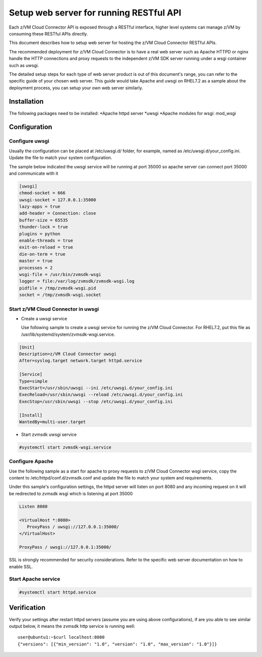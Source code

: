 .. _`Setup web server for running RESTful API`:

Setup web server for running RESTful API
****************************************

Each z/VM Cloud Connector API is exposed through a RESTful interface, higher level
systems can manage z/VM by consuming these RESTful APIs directly.

This document describes how to setup web server for hosting the z/VM Cloud Connector RESTful APIs.

The recommended deployment for z/VM Cloud Connector is to have a real web server such as
Apache HTTPD or nginx handle the HTTP connections and proxy requests to the independent
z/VM SDK server running under a wsgi container such as uwsgi. 

The detailed setup steps for each type of web server product is out of this document's range,
you can refer to the specific guide of your chosen web server. This guide would take Apache and uwsgi
on RHEL7.2 as a sample about the deployment process, you can setup your own web server similarly.

Installation
============

The following packages need to be installed:
*Apache httpd server
*uwsgi
*Apache modules for wsgi: mod_wsgi

Configuration
=============

Configure uwsgi
---------------

Usually the configuration can be placed at /etc/uwsgi.d/ folder, for example, named as
/etc/uwsgi.d/your_config.ini. Update the file to match your system configuration.

The sample below indicated the uwsgi service will be running at port 35000
so apache server can connect port 35000 and communicate with it

.. code-block:: text

    [uwsgi]
    chmod-socket = 666
    uwsgi-socket = 127.0.0.1:35000
    lazy-apps = true
    add-header = Connection: close
    buffer-size = 65535
    thunder-lock = true
    plugins = python
    enable-threads = true
    exit-on-reload = true
    die-on-term = true
    master = true
    processes = 2
    wsgi-file = /usr/bin/zvmsdk-wsgi
    logger = file:/var/log/zvmsdk/zvmsdk-wsgi.log
    pidfile = /tmp/zvmsdk-wsgi.pid
    socket = /tmp/zvmsdk-wsgi.socket

Start z/VM Cloud Connector in uwsgi
-----------------------------------

* Create a uwsgi service

  Use following sample to create a uwsgi service for running the z/VM Cloud Connector.
  For RHEL7.2, put this file as /usr/lib/systemd/system/zvmsdk-wsgi.service.

.. code-block:: text

    [Unit]
    Description=z/VM Cloud Connector uwsgi
    After=syslog.target network.target httpd.service

    [Service]
    Type=simple
    ExecStart=/usr/sbin/uwsgi --ini /etc/uwsgi.d/your_config.ini
    ExecReload=/usr/sbin/uwsgi --reload /etc/uwsgi.d/your_config.ini
    ExecStop=/usr/sbin/uwsgi --stop /etc/uwsgi.d/your_config.ini

    [Install]
    WantedBy=multi-user.target

* Start zvmsdk uwsgi service

.. code-block:: text

    #systemctl start zvmsdk-wsgi.service

Configure Apache
----------------

Use the following sample as a start for apache to proxy requests to z/VM Cloud Connector
wsgi service, copy the content to  /etc/httpd/conf.d/zvmsdk.conf and update the file to match
your system and requirements.

Under this sample's configuration settings, the httpd server will listen on port 8080
and any incoming request on it will be redirected to zvmsdk wsgi which is listening
at port 35000

.. code-block:: text

    Listen 8080

    <VirtualHost *:8080>
       ProxyPass / uwsgi://127.0.0.1:35000/
    </VirtualHost>

    ProxyPass / uwsgi://127.0.0.1:35000/

SSL is strongly recommended for security considerations. Refer to the specific web server
documentation on how to enable SSL.

Start Apache service
-------------------

.. code-block:: text

    #systemctl start httpd.service

Verification
============

Verify your settings after restart httpd servers (assume you are using above
configurations), if are you able to see similar output below, it means the zvmsdk
http service is running well::

   user@ubuntu1:~$curl localhost:8080
   {"versions": [{"min_version": "1.0", "version": "1.0", "max_version": "1.0"}]}
